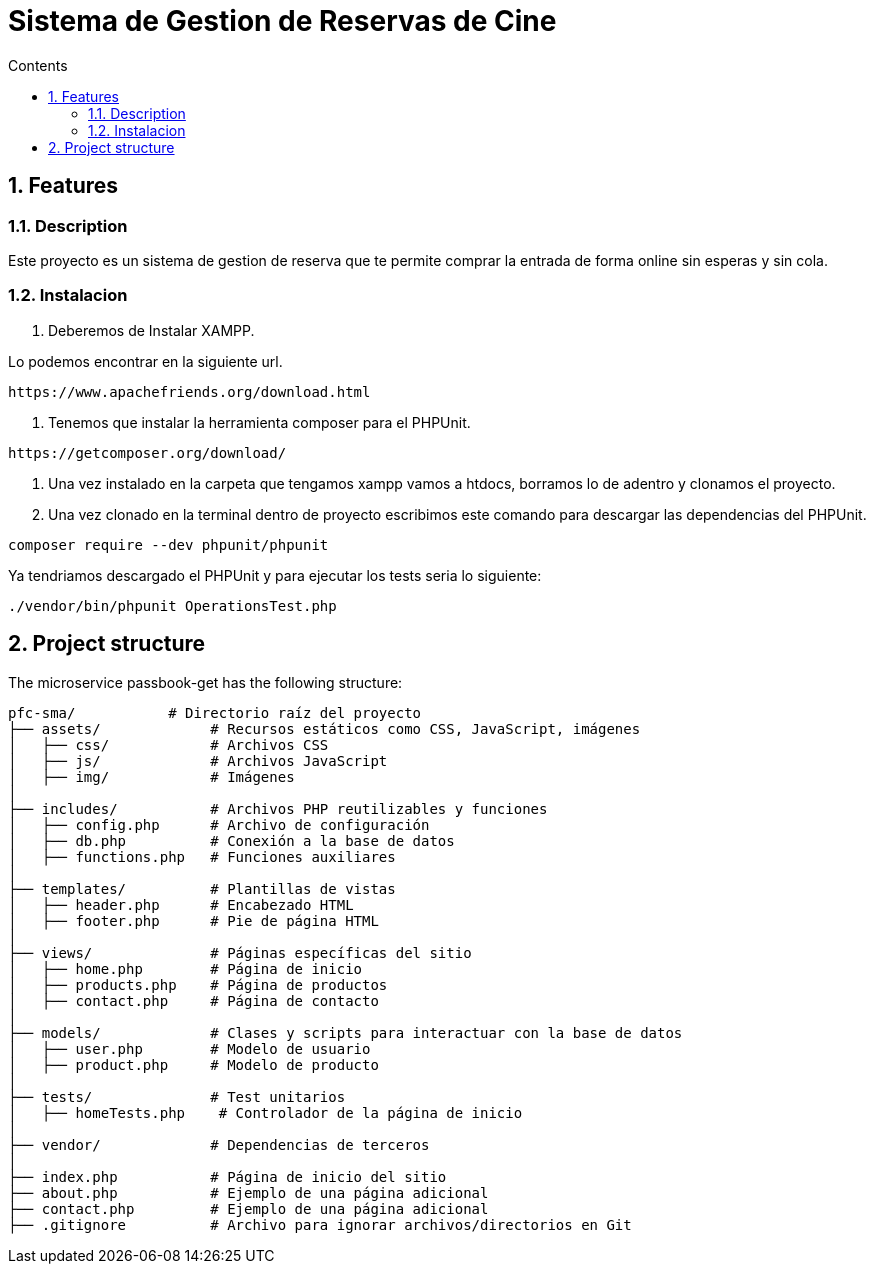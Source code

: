 = Sistema de Gestion de Reservas de Cine
:doctype: book
:toc:
:toclevels: 4
:toc-title: Contents
:sectnums:
:sectnumlevels: 4

ifdef::env-github[]
:tip-caption: :bulb:
:note-caption: :information_source:
:important-caption: :heavy_exclamation_mark:
:caution-caption: :fire:
:warning-caption: :warning:
endif::[]

== Features

=== Description

Este proyecto es un sistema de gestion de reserva que te permite comprar la entrada de forma online sin esperas y sin cola.
  


=== Instalacion

1. Deberemos de Instalar XAMPP.

Lo podemos encontrar en la siguiente url.

----
https://www.apachefriends.org/download.html
----

2. Tenemos que instalar la herramienta composer para el PHPUnit.

----
https://getcomposer.org/download/
----

3. Una vez instalado en la carpeta que tengamos xampp vamos a htdocs, borramos lo de adentro y clonamos el proyecto.
4. Una vez clonado en la terminal dentro de proyecto escribimos este comando para descargar las dependencias del PHPUnit.

----
composer require --dev phpunit/phpunit 
----

Ya tendriamos descargado el PHPUnit y para ejecutar los tests seria lo siguiente:

----
./vendor/bin/phpunit OperationsTest.php
----

== Project structure

The microservice passbook-get has the following structure:

----
pfc-sma/           # Directorio raíz del proyecto
├── assets/             # Recursos estáticos como CSS, JavaScript, imágenes
│   ├── css/            # Archivos CSS
│   ├── js/             # Archivos JavaScript
│   ├── img/            # Imágenes
│
├── includes/           # Archivos PHP reutilizables y funciones
│   ├── config.php      # Archivo de configuración
│   ├── db.php          # Conexión a la base de datos
│   ├── functions.php   # Funciones auxiliares
│
├── templates/          # Plantillas de vistas
│   ├── header.php      # Encabezado HTML
│   ├── footer.php      # Pie de página HTML
│
├── views/              # Páginas específicas del sitio
│   ├── home.php        # Página de inicio
│   ├── products.php    # Página de productos
│   ├── contact.php     # Página de contacto
│
├── models/             # Clases y scripts para interactuar con la base de datos
│   ├── user.php        # Modelo de usuario
│   ├── product.php     # Modelo de producto
│
├── tests/              # Test unitarios
│   ├── homeTests.php    # Controlador de la página de inicio
│
├── vendor/             # Dependencias de terceros
│
├── index.php           # Página de inicio del sitio
├── about.php           # Ejemplo de una página adicional
├── contact.php         # Ejemplo de una página adicional
├── .gitignore          # Archivo para ignorar archivos/directorios en Git

----

